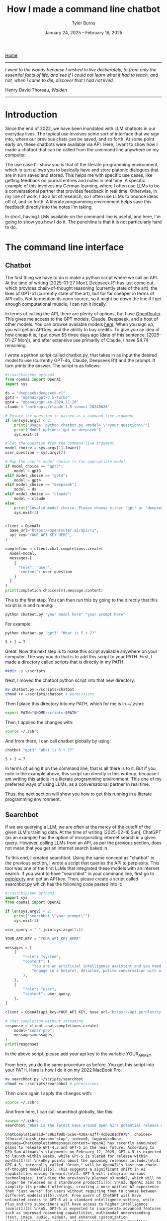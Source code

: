 #+Title: How I made a command line chatbot
#+Author: Tyler Burns
#+Date: January 24, 2025 - February 16, 2025

[[./index.html][Home]]

-----
/I went to the woods because I wished to live deliberately, to front only the essential facts of life, and see if I could not learn what it had to teach, and not, when I came to die, discover that I had not lived./

Henry David Thoreau, /Walden/
-----

* Introduction
Since the end of 2022, we have been inundated with LLM chatbots in our everyday lives. The typical use involves some sort of interface that we sign into, where our previous chats can be saved, and so forth. At some point early on, these chatbots were available via API. Here, I want to show how I made a chatbot that can be called from the command line anywhere on my computer.

The use case I'll show you is that of the literate programming environment, which in turn allows you to basically have and store platonic dialogues that are in turn saved and stored. This helps me with specific use cases, like getting feedback on journal entries and notes in real time. A specific example of this involves my German learning, where I often use LLMs to be a conversational partner that provides feedback in real time. Otherwise, in my line of work, I do a lot of research, so I often use LLMs to bounce ideas off of, and so forth. A literate programming environment helps save this feedback directly into the notes I'm taking.

In short, having LLMs available on the command line is useful, and here, I'm going to show you how I do it. The punchline is that it is not particularly hard to do.
* The command line interface
** Chatbot
The first thing we have to do is make a python script where we call an API. At the time of writing [2025-01-27 Mon], Deepseek R1 has just come out, which provides chain-of-thought reasoning (currently state of the art), the likes of GPT-o1 (currently state of the art), but for far cheaper in terms of API calls. Not to mention its open source, so it might be down the line if I get enough computational muscle, I can run it locally.

In terms of calling the API, there are plenty of options, but I use [[https://openrouter.ai/][OpenRouter]]. This gives me access to the GPT models, Claude, Deepseek, and a host of other models. You can browse available models [[https://openrouter.ai/models][here]]. When you sign up, you will get an API key, and the ability to buy credits. To give you an idea of how cheap it is, I put down $5 three days ago (date of this sentence: [2025-01-27 Mon]), and after extensive use primarily of Claude, I have $4.74 remaining.

I wrote a python script called chatbot.py, that takes in as input the desired model to use (currently GPT-4o, Claude, Deepseek R1) and the prompt. It turn prints the answer. The script is as follows:

#+begin_src python :eval no
#!/usr/bin/env python3
from openai import OpenAI
import sys

ds = "deepseek/deepseek-r1"
gpt3 = "openai/gpt-3.5-turbo"
gpt4 = "openai/gpt-4o-2024-11-20"
claude = "anthropic/claude-3.5-sonnet-20240620"

# Ensure the question is passed as a command-line argument
if len(sys.argv) < 3:
    print("Usage: python chatbot.py <model> \"<your question>\"")
    print("Model options: gpt or deepseek")
    sys.exit(1)

# Get the question from the command-line argument
model_choice = sys.argv[1].lower()
user_question = sys.argv[2]

# Map the user's model choice to the appropriate model
if model_choice == "gpt3":
    model = gpt3
elif model_choice == "gpt4":
    model = gpt4
elif model_choice == "deepseek":
    model = ds
elif model_choice == "claude":
    model = claude
else:
    print("Invalid model choice. Please choose either 'gpt' or 'deepseek'.")
    sys.exit(1)


client = OpenAI(
  base_url="https://openrouter.ai/api/v1",
  api_key="YOUR_API_KEY_HERE",
)

completion = client.chat.completions.create(
  model=model,
  messages=[
    {
      "role": "user",
      "content": user_question
    }
  ]
)
print(completion.choices[0].message.content)
#+end_src

This is the first step. You can then run this by going to the directly that this script is in and running:

#+begin_src sh
python chatbot.py "your model here" "your prompt here"
#+end_src

For example:

#+begin_src sh :exports both
python chatbot.py "gpt3" "What is 5 + 2?"
#+end_src

#+RESULTS:
: 5 + 2 = 7

Great. Now the next step is to make this script available anywhere on your computer. The way you do that is to add this script to your PATH. First, I made a directory called scripts that is directly in my PATH.

#+begin_src sh :eval no
mkdir -p ~/scripts
#+end_src

Next, I moved the chatbot python script into that new directory:

#+begin_src sh :eval no
mv chatbot.py ~/scripts/chatbot
chmod +x ~/scripts/chatbot # permissions
#+end_src

Then I place this directory into my PATH, which for me is in ~/.zshrc

#+begin_src sh :eval no
export PATH="$HOME/scripts:$PATH"
#+end_src

Then, I applied the changes with:

#+begin_src sh :eval no
source ~/.zshrc
#+end_src

And from there, I can call chatbot globally by using:

#+begin_src sh :results output :exports both
chatbot "gpt3" "What is 5 + 2?"
#+end_src

#+RESULTS:
: 5 + 2 = 7

In terms of using it on the command line, that is all there is to it. But if you note in the example above, this script ran directly in this writeup, because I am writing this article in a literate programming environment. This one of my preferred ways of using LLMs, as a conversational partner in real time.

Thus, the next section will show you how to get this running in a literate programming environment.
** Searchbot
If we are querying a LLM, we are often at the mercy of the cutoff of the given LLM's training data. At the time of writing [2025-02-16 Sun], ChatGPT (as an example) has the option of incorporating internet search in a given query. However, calling LLMs from an API, as per the previous section, does not mean that you get an internet search baked in.

To this end, I created searchbot. Using the same concept as "chatbot" in the previous section, I wrote a script that queries the API to perplexity. This tool was one of the first LLMs that integrated these models with an internet search. If you want to have "searchbot" in your command line, first go to [[https://docs.perplexity.ai/api-reference/chat-completions][perplexity]] and get an API key. Then, please create a script called searchbot.py which has the following code pasted into it:

#+begin_src python
#!/usr/bin/env python3
import sys
from openai import OpenAI

if len(sys.argv) < 2:
    print("searchbot \"your_prompt\"")
    sys.exit(1)

user_query = " ".join(sys.argv[1:])

YOUR_API_KEY = "YOUR_API_KEY_HERE"

messages = [
    {
        "role": "system",
        "content": (
            "You are an artificial intelligence assistant and you need to "
            "engage in a helpful, detailed, polite conversation with a user."
        ),
    },
    {
        "role": "user",
        "content": user_query,
    },
]

client = OpenAI(api_key=YOUR_API_KEY, base_url="https://api.perplexity.ai")

# chat completion without streaming
response = client.chat.completions.create(
    model="sonar-pro",
    messages=messages,
)
print(response)
#+end_src

In the above script, please add your api key to the variable YOUR_API_KEY.

From here, you do the same procedure as before. You get this script into your PATH. Here is how I do it on my 2022 MacBook Pro:

#+begin_src sh :eval no
mv searchbot.py ~/scripts/searchbot
chmod +x ~/scripts/searchbot # permissions
#+end_src

Then once again I apply the changes with:

#+begin_src sh :eval no
source ~/.zshrc
#+end_src

And from here, I can call searchbot globally, like this:

#+begin_src sh :results output :exports both
source ~/.zshrc
searchbot "What is the latest news around Open AI's potential release of GPT-5?"
#+end_src

#+RESULTS:
: ChatCompletion(id='5963f9db-5ca6-430a-a3ff-4cb9281df979', choices=[Choice(finish_reason='stop', index=0, logprobs=None, message=ChatCompletionMessage(content='OpenAI has recently announced plans to release GPT-4.5 and GPT-5 in the near future. According to CEO Sam Altman\'s statements on February 12, 2025, GPT-4.5 is expected to launch within weeks, while GPT-5 is slated for release within months[1][3].\n\nKey points about the upcoming releases include:\n\n1. GPT-4.5, internally called "Orion," will be OpenAI\'s last non-chain-of-thought model[1][5]. This suggests a significant shift in AI capabilities moving forward.\n\n2. GPT-5 will integrate various technologies, including the previously planned o3 model, which will no longer be released as a standalone product[1][5].\n\n3. OpenAI aims to simplify its product offerings, creating a more unified AI experience that "just works" for users without requiring them to choose between different models[1][5].\n\n4. Free users of ChatGPT will have unlimited access to GPT-5 at a standard intelligence setting, while Plus and Pro subscribers will have access to higher intelligence levels[1][5].\n\n5. GPT-5 is expected to incorporate advanced features such as improved reasoning capabilities, multimodal understanding (text, image, audio, video), and enhanced customization options[4].\n\n6. The release of these models reflects OpenAI\'s strategy to maintain its competitive edge in the AI industry, particularly in light of advancements from other companies like China\'s DeepSeek[5].\n\nIt\'s important to note that while these announcements have generated significant excitement, specific details about the capabilities and exact release dates of GPT-4.5 and GPT-5 remain limited. As with previous releases, OpenAI is likely to prioritize safety testing and responsible deployment of these new models[4].', refusal=None, role='assistant', audio=None, function_call=None, tool_calls=None), delta={'role': 'assistant', 'content': ''})], created=1739693949, model='sonar-pro', object='chat.completion', service_tier=None, system_fingerprint=None, usage=CompletionUsage(completion_tokens=409, prompt_tokens=40, total_tokens=449, completion_tokens_details=None, prompt_tokens_details=None, citation_tokens=5566, num_search_queries=1), citations=['https://www.pymnts.com/artificial-intelligence-2/2025/openai-to-release-gpt-4-5-within-weeks-gpt-5-within-months/', 'https://opentools.ai/news/openai-unleashes-gpt-5-with-free-unlimited-access-for-all', 'https://www.axios.com/2025/02/12/openai-chatgpt-roadmap-gpt5', 'https://www.chatbase.co/blog/gpt-5', 'https://www.maginative.com/article/gpt-5-is-the-omnimodel-weve-been-waiting-for-heres-why/', 'https://lonelybrand.com/blog/openai-unveils-development-plan-for-gpt-4-5-and-gpt-5-launch/', 'https://www.youtube.com/watch?v=KtwK3hBAjDY', 'https://pylessons.com/news/openai-gpt-4-5-gpt-5-release-update', 'https://topmostads.com/gpt-4-5-vs-gpt-5-release/', 'https://community.openai.com/t/openai-roadmap-and-characters/1119160'])

You can see that it is a bit of a mess right now because I have the bot return everything. As of now, I use these search results to feed back into the chatbots to produce reports. I'll explain in the next section.
* Prompt scripting: the next level of prompt engineering
Now that we are able to call chatbot and searchbot from the command line, we now have to talk about what is possible that otherwise cannot be done in the LLM UI/UX. Here is where knowing how to code (as opposed to knowing how to prompt LLMs to code) really comes in handy. Because to understand the next level of prompt engineering, you need to be able to think algorithmically.

What we can do now is what I call prompt scripting. This is where you write scripts (in whatever programming language) where the data structures are LLM agents, rather than just strings and ints, for example. In order to help you understand what I'm talking about, I'm going to go right into a simple example.

Below, we are going to use searchbot and chatbot in a simple manner. We are going to produce a prompt for searchbot. We are then going to feed the searchbot results and the original prompt directly into chatbot, which will then produce a report.

#+begin_src sh :results output :exports both
source ~/.zshrc

news=$(searchbot "Please give me the lastest news around LLM developments. Focus on things that have happened as of February 1, 2025 and after. Use the most reputable sources possible.")
newsletter=$(chatbot "deepseek" "You are to produce a newsletter given the latest updates around LLM developments as of February 1, 2025. A researcher, perplexity, has compiled notes for you to use. You will take these as input and produce the newsletter. Make it academic in style. Include citations as you would an academic journal, both in the report with footnotes along with a citations section. Begin with an abstract that summarizes these developments. The research notes you will use, along with sources, is here: $news")

echo "$newsletter"
#+end_src

#+RESULTS:
#+begin_example
,**LLM Research Bulletin: February 2025 Advancements**
,**Volume 3, Issue 1**

---

### Abstract
Recent advancements in large language models (LLMs) underscore rapid progress in computational efficiency, domain specialization, and multilingual capabilities. This bulletin examines four pivotal releases: DeepSeek R1 (January 2025), Rakuten AI 2.0 and 2.0 mini (February 2025), Qwen2.5-Max (January 2025), and EXAONE 3.0 (December 2024). These models emphasize parameter efficiency, cost-effective training, and task-specific optimization, with notable applications in mathematics, coding, cross-lingual generation, and edge-device deployment. Innovations include hybrid architectures like mixture-of-experts (MoE), reduced inference costs, and open-source availability, reflecting broader industry trends toward scalable, domain-adaptive AI systems[1,5,9].

---

### Introduction
The first quarter of 2025 has witnessed significant strides in LLM development, driven by demand for specialized performance and operational efficiency. Key themes include competitive benchmarking in STEM tasks, multilingual model diversification, and hardware-optimized deployment. This bulletin synthesizes technical specifications, benchmark outcomes, and strategic implications of four leading models, contextualized within the evolving LLM research landscape.

---

### Model Overviews

#### **DeepSeek R1**
Released in January 2025, DeepSeek R1 combines a 671-billion-parameter total architecture with 37 billion active parameters per inference, leveraging dynamic sparse activation[1]. The model achieves state-of-the-art performance on MATH-500 (85.3% accuracy) and AIME 2024 (72.1%), surpassing equivalent OpenAI models in arithmetic reasoning and code synthesis[1]. Notably, its training cost—reported at $8.2 million—represents a 40% reduction compared to similarly sized predecessors[1]. Open-source availability under the Apache-2.0 license has accelerated community-driven fine-tuning efforts, particularly in educational applications[4].

#### **Rakuten AI 2.0 Series**
Rakuten AI 2.0, launched February 12, 2025, is Japan’s first MoE-style LLM, integrating eight 7-billion-parameter expert networks[5]. Specialized for low-resource language processing, it achieves a 3.8% perplexity reduction over GPT-4 Turbo in Japanese-to-English translation tasks[5]. The companion model, Rakuten AI 2.0 mini (1.5B dense parameters), targets edge-device deployment, sustaining 30 tokens/second on consumer-grade GPUs while retaining 92% of 2.0’s accuracy in summarization benchmarks[5].

#### **Alibaba Qwen2.5-Max**
Qwen2.5-Max (January 2025) focuses on latency-sensitive applications, excelling in GPQA-Diamond (89.7%) and LiveCodeBench (94.3%)[9]. Though parameter counts remain undisclosed, Alibaba reports a 55% inference speed improvement over Qwen2.0, attributed to tensor parallelism optimizations[9]. Industry adopters highlight its utility in real-time fraud detection and high-frequency trading systems, where sub-200ms response times are critical[9].

#### **LG EXAONE 3.0**
Debuting in December 2024, EXAONE 3.0 (7.8B parameters) supports Korean and English, specializing in technical domains like patent analysis and chemical synthesis[9]. Its “layer pruning” algorithm reduces memory usage by 44% during inference, enabling cost-effective deployment in industrial R&D pipelines[9]. Benchmark results include a 91.5% F1 score on organic reaction prediction (USPTO-2023) and 83.4% accuracy on semiconductor patent prior-art retrieval[9].

---

### Comparative Analysis
1. **Architectural Trends**: MoE adoption (e.g., Rakuten AI 2.0) highlights trade-offs between computational cost and task specificity, whereas dense models (Qwen2.5-Max) prioritize determinism for latency-critical use cases[5,9].
2. **Efficiency Metrics**: Collective emphasis on reducing training/inference costs—seen in DeepSeek’s sparse activation and EXAONE’s layer pruning—reflects industry prioritization of ROI over sheer parameter scale[1,9].
3. **Edge Deployment**: Rakuten AI 2.0 mini and Qwen2.5-Max signal growing investment in decentralized AI, circumventing cloud dependency for privacy-sensitive applications[5,9].

---

### Future Directions
1. **Dynamic MoE Routing**: Improving expert-network selection via reinforcement learning.
2. **Cross-Modal Integration**: Expanding LLM utility through unified text-code-molecule frameworks (e.g., EXAONE’s chemistry extensions).
3. **Regulatory Adaptation**: Addressing compliance challenges as open-source models (DeepSeek R1) proliferate in sensitive sectors[1,2].

---

### Conclusion
2025’s early LLM advancements reveal a maturation focus: optimizing existing paradigms rather than scaling parameters. Innovations in efficiency, language/code specialization, and decentralized deployment are poised to drive commercial adoption across education, finance, and R&D sectors.

---

### Citations
1. “Top Emerging Large Language Models (LLMs) 2025,” *Exploding Topics*, 2025. Available: https://explodingtopics.com/blog/list-of-llms
5. “Rakuten AI 2.0 Release Announcement,” *Rakuten Group Press Release*, Feb. 12, 2025. Available: https://global.rakuten.com/corp/news/press/2025/0212_02.html
9. “2025 LLM Technical Review: Performance and Applications,” *Shakudo Blog*, 2025. Available: https://www.shakudo.io/blog/top-9-large-language-models
4. “DeepSeek Architecture and Cost Analysis,” *TechTarget*, 2025. Available: https://www.techtarget.com/whatis/feature/DeepSeek-explained-Everything-you-need-to-know
2. “2025 AI Regulation Forecast,” *National Law Review*, 2025. Available: https://natlawreview.com/article/what-expect-2025-ai-legal-tech-and-regulation-65-expert-predictions

---
,*Prepared by the LLM Research Bulletin editorial team. For inquiries, contact research@llm-bulletin.ai.*
#+end_example

You get the picture. Here, I had the overall goal of making a newsletter. To this end, I set up an "agent" to do internet search and prepare research notes that would in turn be used by a reasoning model to turn it into an academic style newsletter. This is a very simple version of this, and I note that if you really read the output, it is informative but not perfect. Further improvements could be made on the prompt, or adding additional agents to do more research, edit the report, check for errors, and so forth. But I'll leave additional layers of complexity as an exercise to the reader.

I'd like to show you one more thing you can do when you start thinking in terms of prompt scripting. And that is adding a code execution layer to these prompts. Below is a simple script where a LLM produces code that is in turn executed. The user sees just the execution.

#+begin_src sh :results output :exports both
source ~/.zshrc

cmd=$(chatbot "claude" "Please produce a shell command to give me today's date and time. Just produce the command. Do not produce anything else.")

echo "$cmd"
eval "$cmd"
#+end_src

#+RESULTS:
: date
: Sun Feb 16 10:05:20 CET 2025

In the case of shell scripting, you simply use the "eval" command to run any code passed into it as a string, which is what I can get the chatbot to do.

You can imagine that we could get the chatbot to produce much more complex commands for whichever language as part of a much more complex pipeline. Again, I'll leave that as an exercise to the reader, now that you have the toolkit to do so.

We will now move to the related topic of how to get these commands working in a literate programming environment.
* The literate programming environment
** R Markdown and Jupyter Notebooks
The spoiler alert upfront is that in order to use the new script in a literate programming environment, you just have to get it to execute shell scripts. In R Markdown, there is an option to run bash. Jupyter notebooks have [[https://github.com/dahn-zk/zsh-jupyter-kernel][options]] as well. One of the key things that I've had to do to get the literate programming environment to recognize the script, is in every code block where I run it, I have to source my zshrc file. Like this:

#+begin_src sh :results output :exports both
source ~/.zshrc
chatbot "gpt3" "What is 5 + 2?"
#+end_src

#+RESULTS:
: 5 + 2 equals 7.

Maybe you won't have this problem, but if you do, that is how you get around it.
** Emacs Org-Mode
Now this section is for Emacs users who use org mode. This is the literate programming environment that I prefer, and I am writing this article directly in it. I am specifically using [[https://orgmode.org/worg/org-contrib/babel/][Babel]] which allows for active code use in Org. This comes with Doom Emacs (I'm currently using this) and Spacemacs (I started with this).

The way you start a shell block here is by doing "=#+begin_src sh :results output=" and then another line underneath the code "=#+end_src=." There is a keybinding that shortcuts this. Just go to a new line and type "<s + Tab." You'll see why this is important in a minute.

So go ahead and test this out on your computer and then we'll move to the next bit, where we make a keybinding specific to the making and use of our chatbot script.

Now what I have set up is a keybinding that sets up specifically this:

=#+begin_src sh :results output=\\
source ~/.zshrc\\
chatbot "claude" "test"\\

=#+end_src=

I can get the above block by typing "<chat + Tab" anywhere I'd otherwise insert a code block within an Org file.

Anyway the way you set up this keyboard shortcut, at least in Doom emacs, is by going into your config file (config.el) within your .doom.d directory, going into your "after 'org" block, and adding the following lines.

#+begin_src elisp :eval no
(require 'org-tempo)
(add-to-list 'org-structure-template-alist
        '("chat" . "src sh :results output\nsource ~/.zshrc\nchatbot \"claude\" \"test\""))
#+end_src

You'll see that there is an unnecessary line that sits between the chatbot call and =end_src=. I have not yet figured out how to remove that line, but the text cursor automatically sits at that line, so you just have to press delete right after the block has been made and the line goes away. So really just think of it as "<chat + Tab + Delete."
* Discussion
Since I made this command line cool and figured how to use it in a literate programming context, it has increased my productivity especially in the contexts of my German learning (I am American living in Berlin), and my research work. The more general theme is that I write prolifically in my literate programming environment (Org-Mode), and now I can get direct feedback from LLMs directly within this environment.

In general, I [[https://www.paulgraham.com/words.html][write to think]]. Thus, now I can think and get real time feedback on my thoughts by LLMs that are becoming increasingly better, and are hallucinating less often. I have seen the occasional comment about how LLMs are going to reduce our ability to think about stuff, because we will end up [[https://hackernoon.com/the-stanford-grad-who-forgot-how-to-think][outsourcing our cognition]] to them. My general goal is to use LLMs as a way to help me think more effectively about stuff, because being good a thinking about stuff is a core value of mine.

This is similar to bench pressing by myself versus with a spotter. As opposed to getting a spotter to do the bench pressing for me while I sit back and watch. That is a sort of litmus test for my LLM use: does it increase brain activity or [[https://paulgraham.com/writes.html][decrease it]]? If my brain activity goes up or at least stays the same, then I will consider it a valid use case for me. If my brain activity goes down, then that is not a valid use case for me.

Adding the capability to have API access to internet-searching LLMs, which is what Bing Chat (aka [[https://www.lesswrong.com/posts/jtoPawEhLNXNxvgTT/bing-chat-is-blatantly-aggressively-misaligned][Sydney]]) originally did, makes it possible to have even more complexity in your LLM use. The example I used was that of having an internet search agent act produce research notes on a topic and then to have a reasoning-based agent convert that into a newsletter. Given new tools like OpenAI's [[https://openai.com/index/introducing-deep-research/][Deep Research]] out there, I know that all of this this might seem a bit like reinventing the wheel, but one of the things that I want to do is understand how these things work under the hood. And one way to understand how something works is to [[https://www.youtube.com/watch?v=kCc8FmEb1nY][build it yourself]].

Finally, the bigger picture here is that there is a level above prompt engineering that I'm calling prompt scripting, where you start to think less in terms of prompts to LLMs and rather in terms of flow charts where each nodes is a LLM that has a different function and pre-prompt, passing output into other LLMs as input. This can allow for much you to achieve much more complex goals than that of a simple prompt. I gave a simple example of a 2-agent prompt script that produces a newsletter, and another example of an agent that produces a shell command that then gets directly executed. Think of these are simplest legos, from which you can build all kinds of complex things, the way you can build [[https://www.nand2tetris.org/][Tetris]] from [[https://tjburns08.github.io/logic_gates.html][NAND gates]].

In short, having a LLM in a literate programming environment has done me some good, and I hope it will do some of you some good too. Give this a shot if only for the exercise of knowing how to do it. It's nice to be independent of the interfaces, and it's a "gateway drug" into building your own apps.

